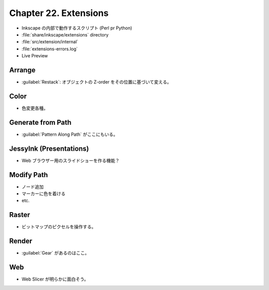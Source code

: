 ======================================================================
Chapter 22. Extensions
======================================================================

* Inkscape の内部で動作するスクリプト (Perl pr Python)
* :file:`share/inkscape/extensions` directory
* :file:`src/extension/internal`
* :file:`extensions-errors.log`
* Live Preview

Arrange
----------------------------------------------------------------------

* :guilabel:`Restack`: オブジェクトの Z-order をその位置に基づいて変える。

Color
----------------------------------------------------------------------

* 色変更各種。

Generate from Path
----------------------------------------------------------------------

* :guilabel:`Pattern Along Path` がここにもいる。

JessyInk (Presentations)
----------------------------------------------------------------------

* Web ブラウザー用のスライドショーを作る機能？

Modify Path
----------------------------------------------------------------------

* ノード追加
* マーカーに色を着ける
* etc.

Raster
----------------------------------------------------------------------

* ビットマップのピクセルを操作する。

Render
----------------------------------------------------------------------

* :guilabel:`Gear` があるのはここ。

Web
----------------------------------------------------------------------

* Web Slicer が明らかに面白そう。

